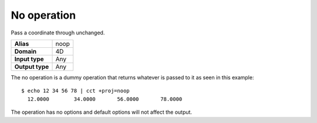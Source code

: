 .. _noop:

================================================================================
No operation
================================================================================

.. versionadded:: 6.1.0

Pass a coordinate through unchanged.

+---------------------+--------------------------------------------------------+
| **Alias**           | noop                                                   |
+---------------------+--------------------------------------------------------+
| **Domain**          | 4D                                                     |
+---------------------+--------------------------------------------------------+
| **Input type**      | Any                                                    |
+---------------------+--------------------------------------------------------+
| **Output type**     | Any                                                    |
+---------------------+--------------------------------------------------------+

The no operation is a dummy operation that returns whatever is passed to it
as seen in this example::

    $ echo 12 34 56 78 | cct +proj=noop
      12.0000        34.0000       56.0000       78.0000

The operation has no options and default options will not affect the output.

